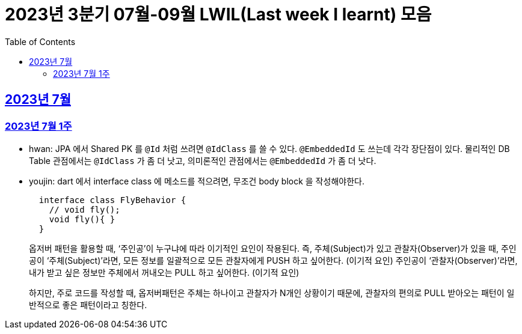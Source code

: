= 2023년 3분기 07월-09월 LWIL(Last week I learnt) 모음
// Metadata:
:description: Last Week I Learnt
:keywords: study, til, lwil
// Settings:
:doctype: book
:toc: left
:toclevels: 4
:sectlinks:
:icons: font

[[section-202307]]
== 2023년 7월

[[section-202307-W1]]
=== 2023년 7월 1주
- hwan: JPA 에서 Shared PK 를 `@Id` 처럼 쓰려면 `@IdClass` 를 쓸 수 있다. `@EmbeddedId` 도 쓰는데 각각 장단점이 있다. 물리적인 DB Table 관점에서는 `@IdClass` 가 좀 더 낫고, 의미론적인 관점에서는 `@EmbeddedId` 가 좀 더 낫다.
- youjin: dart 에서 interface class 에 메소드를 적으려면, 무조건 body block 을 작성해야한다.
+
```dart
  interface class FlyBehavior {
    // void fly();
    void fly(){ }
  }
```
+
옵저버 패턴을 활용할 때, ‘주인공’이 누구냐에 따라 이기적인 요인이 작용된다.
즉, 주체(Subject)가 있고 관찰자(Observer)가 있을 때, 
주인공이 ‘주체(Subject)’라면, 모든 정보를 일괄적으로 모든 관찰자에게 PUSH 하고 싶어한다. (이기적 요인)
주인공이 ‘관찰자(Observer)’라면, 내가 받고 싶은 정보만 주체에서 꺼내오는 PULL 하고 싶어한다. (이기적 요인)
+
하지만, 주로 코드를 작성할 때, 옵저버패턴은 주체는 하나이고 관찰자가 N개인 상황이기 때문에, 관찰자의 편의로 PULL 받아오는 패턴이 일반적으로 좋은 패턴이라고 칭한다.
